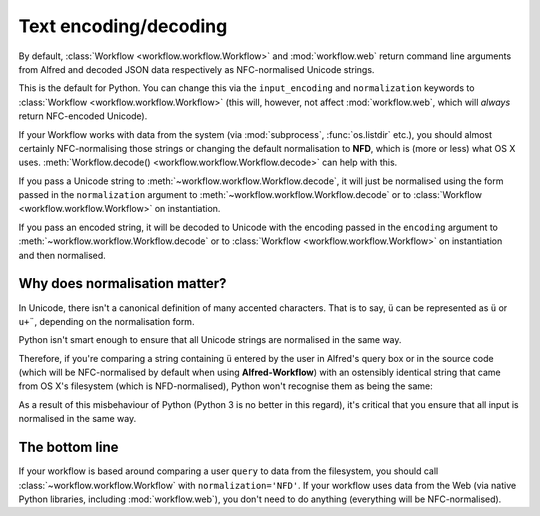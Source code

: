 
.. _text-encoding:

Text encoding/decoding
======================

By default, :class:`Workflow <workflow.workflow.Workflow>` and
:mod:`workflow.web` return command line arguments from Alfred and decoded JSON
data respectively as NFC-normalised Unicode strings.

This is the default for Python. You can change this via the ``input_encoding``
and ``normalization`` keywords to :class:`Workflow <workflow.workflow.Workflow>`
(this will, however, not affect :mod:`workflow.web`, which will *always* return
NFC-encoded Unicode).

If your Workflow works with data from the system (via :mod:`subprocess`,
:func:`os.listdir` etc.), you should almost certainly NFC-normalising those
strings or changing the default normalisation to **NFD**, which is (more or
less) what OS X uses.
:meth:`Workflow.decode() <workflow.workflow.Workflow.decode>` can help with
this.

If you pass a Unicode string to :meth:`~workflow.workflow.Workflow.decode`,
it will just be normalised using the form passed in the ``normalization`` argument
to :meth:`~workflow.workflow.Workflow.decode`
or to :class:`Workflow <workflow.workflow.Workflow>` on instantiation.

If you pass an encoded string, it will be decoded to Unicode with the encoding
passed in the ``encoding`` argument to :meth:`~workflow.workflow.Workflow.decode`
or to :class:`Workflow <workflow.workflow.Workflow>` on instantiation and then
normalised.

Why does normalisation matter?
------------------------------

In Unicode, there isn't a canonical definition of many accented characters.
That is to say, ``ü`` can be represented as ``ü`` or ``u+¨``, depending on the
normalisation form.

Python isn't smart enough to ensure that all Unicode strings are normalised in
the same way.

Therefore, if you're comparing a string containing ``ü`` entered by the user
in Alfred's query box or in the source code (which will be NFC-normalised by
default when using **Alfred-Workflow**) with an ostensibly identical string
that came from OS X's filesystem (which is NFD-normalised), Python won't
recognise them as being the same:

.. code-block:: python
    :linenos:

    >>> from unicodedata import normalize

    >>> data = u'München'  # German for Munich. NFC-normalised as it's Python source code
    >>> print(repr(data))
    u'M\xfcnchen'
    >>> fsdata = normalize('NFD', data)  # The normalisation used by OS X
    u'Mu\u0308nchen'
    >>> data == fsdata
    False

As a result of this misbehaviour of Python (Python 3 is no better in this
regard), it's critical that you ensure that all input is normalised in the same
way.

The bottom line
---------------

If your workflow is based around comparing a user ``query`` to data from the
filesystem, you should call :class:`~workflow.workflow.Workflow` with
``normalization='NFD'``. If your workflow uses data from the Web (via native
Python libraries, including :mod:`workflow.web`), you don't need to do anything
(everything will be NFC-normalised).
